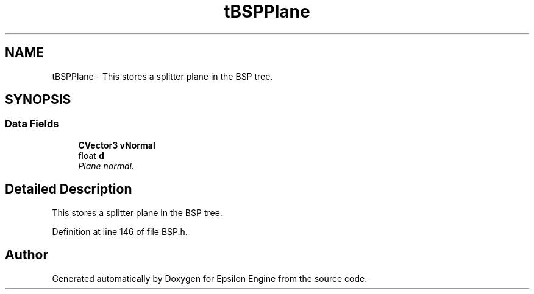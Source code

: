 .TH "tBSPPlane" 3 "Wed Mar 6 2019" "Version 1.0" "Epsilon Engine" \" -*- nroff -*-
.ad l
.nh
.SH NAME
tBSPPlane \- This stores a splitter plane in the BSP tree\&.  

.SH SYNOPSIS
.br
.PP
.SS "Data Fields"

.in +1c
.ti -1c
.RI "\fBCVector3\fP \fBvNormal\fP"
.br
.ti -1c
.RI "float \fBd\fP"
.br
.RI "\fIPlane normal\&. \fP"
.in -1c
.SH "Detailed Description"
.PP 
This stores a splitter plane in the BSP tree\&. 
.PP
Definition at line 146 of file BSP\&.h\&.

.SH "Author"
.PP 
Generated automatically by Doxygen for Epsilon Engine from the source code\&.
